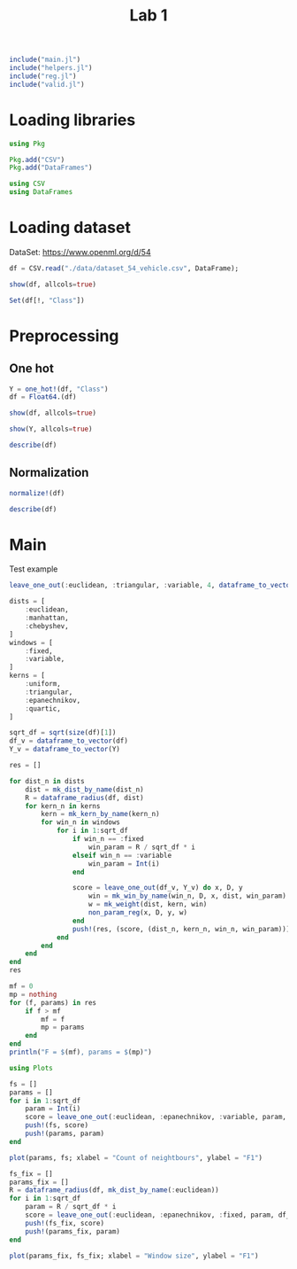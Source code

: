 #+title: Lab 1


#+begin_src jupyter-julia
include("main.jl") 
include("helpers.jl") 
include("reg.jl") 
include("valid.jl") 
#+end_src

#+RESULTS:
: # Out[59]:
: : f_score (generic function with 1 method)

* Loading libraries
#+begin_src jupyter-julia
using Pkg

Pkg.add("CSV")
Pkg.add("DataFrames")
#+end_src

#+RESULTS:
: # Out[2]:

#+begin_src jupyter-julia
using CSV
using DataFrames
#+end_src

#+RESULTS:
: # Out[3]:


* Loading dataset
DataSet: https://www.openml.org/d/54

#+begin_src jupyter-julia
df = CSV.read("./data/dataset_54_vehicle.csv", DataFrame);
#+end_src

#+RESULTS:
: # Out[4]:


#+begin_src jupyter-julia
show(df, allcols=true)
#+end_src

#+RESULTS:
: # Out[5]:

#+begin_src jupyter-julia :results raw drawer
Set(df[!, "Class"])
#+end_src

#+RESULTS:
:results:
# Out[6]:
#+BEGIN_EXAMPLE
  Set{String7} with 4 elements:
  "bus"
  "opel"
  "saab"
  "van"
#+END_EXAMPLE
:end:


* Preprocessing
** One hot

#+begin_src jupyter-julia :results raw drawer
Y = one_hot!(df, "Class")
df = Float64.(df)
#+end_src

#+RESULTS:
:results:
# Out[7]:
#+BEGIN_EXAMPLE
  846×18 DataFrame
   Row │ COMPACTNESS  CIRCULARITY  DISTANCE_CIRCULARITY  RADIUS_RATIO  PR.AXIS_A ⋯
       │ Float64      Float64      Float64               Float64       Float64   ⋯
  ─────┼──────────────────────────────────────────────────────────────────────────
  1 │        95.0         48.0                  83.0         178.0            ⋯
  2 │        91.0         41.0                  84.0         141.0
  3 │       104.0         50.0                 106.0         209.0
  4 │        93.0         41.0                  82.0         159.0
  5 │        85.0         44.0                  70.0         205.0            ⋯
  6 │       107.0         57.0                 106.0         172.0
  7 │        97.0         43.0                  73.0         173.0
  8 │        90.0         43.0                  66.0         157.0
  9 │        86.0         34.0                  62.0         140.0            ⋯
  10 │        93.0         44.0                  98.0         197.0
  11 │        86.0         36.0                  70.0         143.0
  ⋮  │      ⋮            ⋮                ⋮                 ⋮                  ⋱
  837 │        87.0         45.0                  66.0         139.0
  838 │        94.0         46.0                  77.0         169.0            ⋯
  839 │        95.0         43.0                  76.0         142.0
  840 │        90.0         44.0                  72.0         157.0
  841 │        93.0         34.0                  66.0         140.0
  842 │        93.0         39.0                  87.0         183.0            ⋯
  843 │        89.0         46.0                  84.0         163.0
  844 │       106.0         54.0                 101.0         222.0
  845 │        86.0         36.0                  78.0         146.0
  846 │        85.0         36.0                  66.0         123.0            ⋯
                                                   14 columns and 825 rows omitted
#+END_EXAMPLE
:end:

#+begin_src jupyter-julia
show(df, allcols=true)
#+end_src

#+RESULTS:
: # Out[8]:

#+begin_src jupyter-julia
show(Y, allcols=true)
#+end_src

#+RESULTS:
: # Out[9]:

#+begin_src jupyter-julia :results raw drawer
describe(df)
#+end_src

#+RESULTS:
:results:
# Out[10]:
#+BEGIN_EXAMPLE
  18×7 DataFrame
   Row │ variable                   mean       min      median   max      nmissi ⋯
       │ Symbol                     Float64    Float64  Float64  Float64  Int64  ⋯
  ─────┼──────────────────────────────────────────────────────────────────────────
  1 │ COMPACTNESS                 93.6785      73.0     93.0    119.0         ⋯
  2 │ CIRCULARITY                 44.8617      33.0     44.0     59.0
  3 │ DISTANCE_CIRCULARITY        82.0887      40.0     80.0    112.0
  4 │ RADIUS_RATIO               168.941      104.0    167.0    333.0
  5 │ PR.AXIS_ASPECT_RATIO        61.6939      47.0     61.0    138.0         ⋯
  6 │ MAX.LENGTH_ASPECT_RATIO      8.56738      2.0      8.0     55.0
  7 │ SCATTER_RATIO              168.839      112.0    157.0    265.0
  8 │ ELONGATEDNESS               40.9338      26.0     43.0     61.0
  9 │ PR.AXIS_RECTANGULARITY      20.5827      17.0     20.0     29.0         ⋯
  10 │ MAX.LENGTH_RECTANGULARITY  147.999      118.0    146.0    188.0
  11 │ SCALED_VARIANCE_MAJOR      188.625      130.0    178.5    320.0
  12 │ SCALED_VARIANCE_MINOR      439.911      184.0    364.0   1018.0
  13 │ SCALED_RADIUS_OF_GYRATION  174.703      109.0    173.0    268.0         ⋯
  14 │ SKEWNESS_ABOUT_MAJOR        72.4622      59.0     71.5    135.0
  15 │ SKEWNESS_ABOUT_MINOR         6.37707      0.0      6.0     22.0
  16 │ KURTOSIS_ABOUT_MAJOR        12.5993       0.0     11.0     41.0
  17 │ KURTOSIS_ABOUT_MINOR       188.933      176.0    188.0    206.0         ⋯
  18 │ HOLLOWS_RATIO              195.632      181.0    197.0    211.0
                                                                 2 columns omitted
#+END_EXAMPLE
:end:

** Normalization
#+begin_src jupyter-julia
normalize!(df)
#+end_src

#+RESULTS:
: # Out[11]:

#+begin_src jupyter-julia :results raw drawer
describe(df)
#+end_src

#+RESULTS:
:results:
# Out[12]:
#+BEGIN_EXAMPLE
  18×7 DataFrame
   Row │ variable                   mean      min      median    max      nmissi ⋯
       │ Symbol                     Float64   Float64  Float64   Float64  Int64  ⋯
  ─────┼──────────────────────────────────────────────────────────────────────────
  1 │ COMPACTNESS                0.449532      0.0  0.434783      1.0         ⋯
  2 │ CIRCULARITY                0.456219      0.0  0.423077      1.0
  3 │ DISTANCE_CIRCULARITY       0.584565      0.0  0.555556      1.0
  4 │ RADIUS_RATIO               0.283585      0.0  0.275109      1.0
  5 │ PR.AXIS_ASPECT_RATIO       0.161471      0.0  0.153846      1.0         ⋯
  6 │ MAX.LENGTH_ASPECT_RATIO    0.123913      0.0  0.113208      1.0
  7 │ SCATTER_RATIO              0.371498      0.0  0.294118      1.0
  8 │ ELONGATEDNESS              0.42668       0.0  0.485714      1.0
  9 │ PR.AXIS_RECTANGULARITY     0.298562      0.0  0.25          1.0         ⋯
  10 │ MAX.LENGTH_RECTANGULARITY  0.428555      0.0  0.4           1.0
  11 │ SCALED_VARIANCE_MAJOR      0.308554      0.0  0.255263      1.0
  12 │ SCALED_VARIANCE_MINOR      0.306848      0.0  0.215827      1.0
  13 │ SCALED_RADIUS_OF_GYRATION  0.413228      0.0  0.402516      1.0         ⋯
  14 │ SKEWNESS_ABOUT_MAJOR       0.177134      0.0  0.164474      1.0
  15 │ SKEWNESS_ABOUT_MINOR       0.289867      0.0  0.272727      1.0
  16 │ KURTOSIS_ABOUT_MAJOR       0.3073        0.0  0.268293      1.0
  17 │ KURTOSIS_ABOUT_MINOR       0.431087      0.0  0.4           1.0         ⋯
  18 │ HOLLOWS_RATIO              0.487746      0.0  0.533333      1.0
                                                                 2 columns omitted
#+END_EXAMPLE
:end:
* Main

Test example
#+begin_src jupyter-julia
leave_one_out(:euclidean, :triangular, :variable, 4, dataframe_to_vector(df), dataframe_to_vector(Y))
#+end_src

#+RESULTS:
: # Out[31]:
: : 0.7158879675890994


#+begin_src jupyter-julia :async
dists = [
    :euclidean,
    :manhattan,
    :chebyshev,
]
windows = [
    :fixed,
    :variable,
]
kerns = [
    :uniform,
    :triangular,
    :epanechnikov,
    :quartic,
]

sqrt_df = sqrt(size(df)[1])
df_v = dataframe_to_vector(df)
Y_v = dataframe_to_vector(Y)

res = []

for dist_n in dists
    dist = mk_dist_by_name(dist_n)
    R = dataframe_radius(df, dist)
    for kern_n in kerns
        kern = mk_kern_by_name(kern_n)
        for win_n in windows
            for i in 1:sqrt_df
                if win_n == :fixed
                    win_param = R / sqrt_df * i
                elseif win_n == :variable
                    win_param = Int(i)
                end

                score = leave_one_out(df_v, Y_v) do x, D, y
                    win = mk_win_by_name(win_n, D, x, dist, win_param)
                    w = mk_weight(dist, kern, win)
                    non_param_reg(x, D, y, w)
                end
                push!(res, (score, (dist_n, kern_n, win_n, win_param)))
            end
        end
    end
end
res
#+end_src

#+RESULTS:
#+begin_example
# Out[61]:
,#+BEGIN_EXAMPLE
  696-element Vector{Any}:
  (0.11047193544372273, (:euclidean, :uniform, :fixed, 0.09916099670454341))
  (0.3587581053390694, (:euclidean, :uniform, :fixed, 0.19832199340908682))
  (0.6341956297498483, (:euclidean, :uniform, :fixed, 0.2974829901136302))
  (0.6727908065354656, (:euclidean, :uniform, :fixed, 0.39664398681817364))
  (0.6127153218047148, (:euclidean, :uniform, :fixed, 0.49580498352271707))
  (0.5865075961600927, (:euclidean, :uniform, :fixed, 0.5949659802272604))
  (0.5176297326931952, (:euclidean, :uniform, :fixed, 0.6941269769318039))
  (0.44435013926486844, (:euclidean, :uniform, :fixed, 0.7932879736363473))
  (0.34663616563424676, (:euclidean, :uniform, :fixed, 0.8924489703408907))
  (0.3123713760476754, (:euclidean, :uniform, :fixed, 0.9916099670454341))
  (0.30332906593040254, (:euclidean, :uniform, :fixed, 1.0907709637499776))
  (0.3073258748298075, (:euclidean, :uniform, :fixed, 1.1899319604545209))
  (0.31835019072342746, (:euclidean, :uniform, :fixed, 1.2890929571590644))
  ⋮
  (0.6876836092635504, (:chebyshev, :quartic, :variable, 18))
  (0.6888496511804405, (:chebyshev, :quartic, :variable, 19))
  (0.6872275125132612, (:chebyshev, :quartic, :variable, 20))
  (0.6852271191005406, (:chebyshev, :quartic, :variable, 21))
  (0.6811860285325793, (:chebyshev, :quartic, :variable, 22))
  (0.6831870619932574, (:chebyshev, :quartic, :variable, 23))
  (0.6831302127616945, (:chebyshev, :quartic, :variable, 24))
  (0.6843596461264205, (:chebyshev, :quartic, :variable, 25))
  (0.6831795957808141, (:chebyshev, :quartic, :variable, 26))
  (0.6854931489967557, (:chebyshev, :quartic, :variable, 27))
  (0.6874164908737784, (:chebyshev, :quartic, :variable, 28))
  (0.6886514725109715, (:chebyshev, :quartic, :variable, 29))
,#+END_EXAMPLE
#+end_example

#+begin_src jupyter-julia :results output
mf = 0
mp = nothing
for (f, params) in res
    if f > mf
        mf = f
        mp = params
    end
end
println("F = $(mf), params = $(mp)")
#+end_src

#+RESULTS:
: F = 0.7189592234898559, params = (:euclidean, :epanechnikov, :variable, 6)

#+begin_src jupyter-julia
using Plots
#+end_src

#+RESULTS:
: # Out[63]:

#+begin_src jupyter-julia :results raw drawer
fs = []
params = []
for i in 1:sqrt_df
    param = Int(i)
    score = leave_one_out(:euclidean, :epanechnikov, :variable, param, df_v, Y_v)
    push!(fs, score)
    push!(params, param)
end
#+end_src

#+RESULTS:
:results:
# Out[64]:
:end:


#+begin_src jupyter-julia :results raw drawer
plot(params, fs; xlabel = "Count of neightbours", ylabel = "F1")
#+end_src

#+RESULTS:
:results:
# Out[65]:
[[file:./obipy-resources/wkts7e.svg]]
:end:

#+begin_src jupyter-julia :results raw drawer
fs_fix = []
params_fix = []
R = dataframe_radius(df, mk_dist_by_name(:euclidean))
for i in 1:sqrt_df
    param = R / sqrt_df * i
    score = leave_one_out(:euclidean, :epanechnikov, :fixed, param, df_v, Y_v)
    push!(fs_fix, score)
    push!(params_fix, param)
end
#+end_src

#+RESULTS:
:results:
# Out[66]:
:end:


#+begin_src jupyter-julia :results raw drawer
plot(params_fix, fs_fix; xlabel = "Window size", ylabel = "F1")
#+end_src

#+RESULTS:
:results:
# Out[57]:
[[file:./obipy-resources/C8S68T.svg]]
:end:
